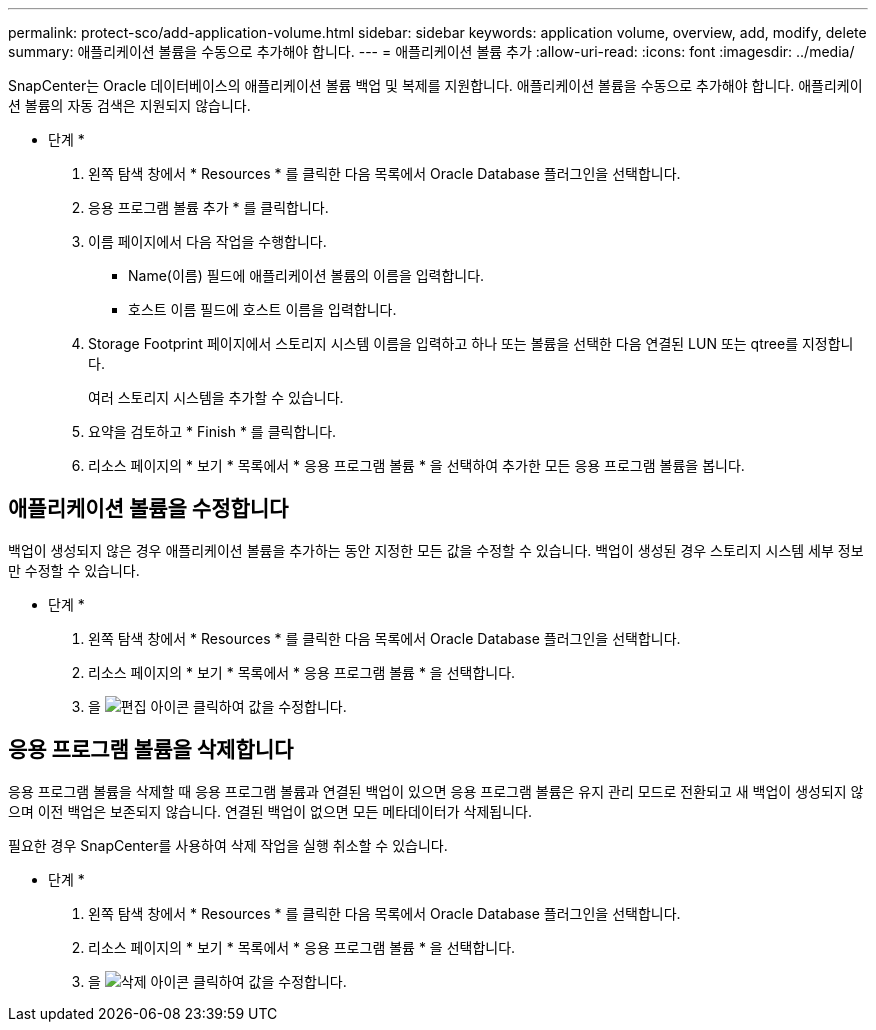 ---
permalink: protect-sco/add-application-volume.html 
sidebar: sidebar 
keywords: application volume, overview, add, modify, delete 
summary: 애플리케이션 볼륨을 수동으로 추가해야 합니다. 
---
= 애플리케이션 볼륨 추가
:allow-uri-read: 
:icons: font
:imagesdir: ../media/


[role="lead"]
SnapCenter는 Oracle 데이터베이스의 애플리케이션 볼륨 백업 및 복제를 지원합니다. 애플리케이션 볼륨을 수동으로 추가해야 합니다. 애플리케이션 볼륨의 자동 검색은 지원되지 않습니다.

* 단계 *

. 왼쪽 탐색 창에서 * Resources * 를 클릭한 다음 목록에서 Oracle Database 플러그인을 선택합니다.
. 응용 프로그램 볼륨 추가 * 를 클릭합니다.
. 이름 페이지에서 다음 작업을 수행합니다.
+
** Name(이름) 필드에 애플리케이션 볼륨의 이름을 입력합니다.
** 호스트 이름 필드에 호스트 이름을 입력합니다.


. Storage Footprint 페이지에서 스토리지 시스템 이름을 입력하고 하나 또는 볼륨을 선택한 다음 연결된 LUN 또는 qtree를 지정합니다.
+
여러 스토리지 시스템을 추가할 수 있습니다.

. 요약을 검토하고 * Finish * 를 클릭합니다.
. 리소스 페이지의 * 보기 * 목록에서 * 응용 프로그램 볼륨 * 을 선택하여 추가한 모든 응용 프로그램 볼륨을 봅니다.




== 애플리케이션 볼륨을 수정합니다

백업이 생성되지 않은 경우 애플리케이션 볼륨을 추가하는 동안 지정한 모든 값을 수정할 수 있습니다. 백업이 생성된 경우 스토리지 시스템 세부 정보만 수정할 수 있습니다.

* 단계 *

. 왼쪽 탐색 창에서 * Resources * 를 클릭한 다음 목록에서 Oracle Database 플러그인을 선택합니다.
. 리소스 페이지의 * 보기 * 목록에서 * 응용 프로그램 볼륨 * 을 선택합니다.
. 을 image:../media/edit_icon.gif["편집 아이콘"] 클릭하여 값을 수정합니다.




== 응용 프로그램 볼륨을 삭제합니다

응용 프로그램 볼륨을 삭제할 때 응용 프로그램 볼륨과 연결된 백업이 있으면 응용 프로그램 볼륨은 유지 관리 모드로 전환되고 새 백업이 생성되지 않으며 이전 백업은 보존되지 않습니다. 연결된 백업이 없으면 모든 메타데이터가 삭제됩니다.

필요한 경우 SnapCenter를 사용하여 삭제 작업을 실행 취소할 수 있습니다.

* 단계 *

. 왼쪽 탐색 창에서 * Resources * 를 클릭한 다음 목록에서 Oracle Database 플러그인을 선택합니다.
. 리소스 페이지의 * 보기 * 목록에서 * 응용 프로그램 볼륨 * 을 선택합니다.
. 을 image:../media/delete_icon.gif["삭제 아이콘"] 클릭하여 값을 수정합니다.


